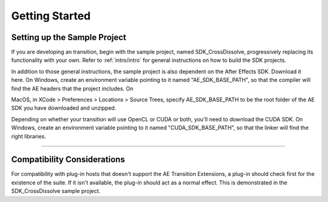 .. _ae-transition-extensions/getting-started:

Getting Started
################################################################################

Setting up the Sample Project
================================================================================

If you are developing an transition, begin with the sample project, named SDK_CrossDissolve, progressively replacing its functionality with your own. Refer to :ref:`intro/intro` for general instructions on how to build the SDK projects.

In addition to those general instructions, the sample project is also dependent on the After Effects SDK. Download it here. On Windows, create an environment variable pointing to it named "AE_SDK_BASE_PATH", so that the compiler will find the AE headers that the project includes. On

MacOS, in XCode > Preferences > Locations > Source Trees, specify AE_SDK_BASE_PATH to be the root folder of the AE SDK you have downloaded and unzipped.

Depending on whether your transition will use OpenCL or CUDA or both, you'll need to download the CUDA SDK. On Windows, create an environment variable pointing to it named "CUDA_SDK_BASE_PATH", so that the linker will find the right libraries.

----

Compatibility Considerations
================================================================================

For compatibility with plug-in hosts that doesn't support the AE Transition Extensions, a plug-in should check first for the existence of the suite. If it isn't available, the plug-in should act as a normal effect. This is demonstrated in the SDK_CrossDissolve sample project.
